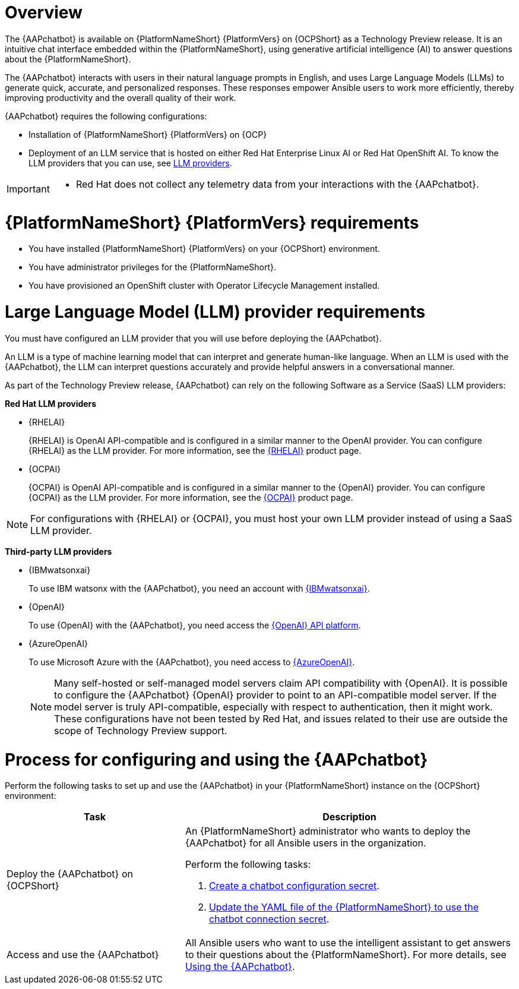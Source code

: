 :_mod-docs-content-type: CONCEPT

[id="con-about-lightspeed-intelligent-assistant_{context}"]

= Overview

[role="_abstract"]

The {AAPchatbot} is available on {PlatformNameShort} {PlatformVers} on {OCPShort} as a Technology Preview release. It is an intuitive chat interface embedded within the {PlatformNameShort}, using generative artificial intelligence (AI) to answer questions about the {PlatformNameShort}. 

The {AAPchatbot} interacts with users in their natural language prompts in English, and uses Large Language Models (LLMs) to generate quick, accurate, and personalized responses. These responses empower Ansible users to work more efficiently, thereby improving productivity and the overall quality of their work. 

{AAPchatbot} requires the following configurations:

* Installation of {PlatformNameShort} {PlatformVers} on {OCP}
* Deployment of an LLM service that is hosted on either Red Hat Enterprise Linux AI or Red Hat OpenShift AI. To know the LLM providers that you can use, see xref:#LLMproviders[LLM providers]. 

[IMPORTANT]
====
* Red Hat does not collect any telemetry data from your interactions with the {AAPchatbot}. 
====

= {PlatformNameShort} {PlatformVers} requirements

* You have installed {PlatformNameShort} {PlatformVers} on your {OCPShort} environment. 
* You have administrator privileges for the {PlatformNameShort}.
* You have provisioned an OpenShift cluster with Operator Lifecycle Management installed.

[#LLMproviders]
= Large Language Model (LLM) provider requirements

You must have configured an LLM provider that you will use before deploying the {AAPchatbot}. 

An LLM is a type of machine learning model that can interpret and generate human-like language. When an LLM is used with the {AAPchatbot}, the LLM can interpret questions accurately and provide helpful answers in a conversational manner.

As part of the Technology Preview release, {AAPchatbot} can rely on the following Software as a Service (SaaS) LLM providers:

*Red Hat LLM providers*

* {RHELAI}
+
{RHELAI} is OpenAI API-compatible and is configured in a similar manner to the OpenAI provider. You can configure {RHELAI} as the LLM provider. For more information, see the link:https://www.redhat.com/en/products/ai/enterprise-linux-ai[{RHELAI}] product page.

* {OCPAI}
+
{OCPAI} is OpenAI API-compatible and is configured in a similar manner to the {OpenAI} provider. You can configure {OCPAI} as the LLM provider. For more information, see the link:https://www.redhat.com/en/products/ai/openshift-ai[{OCPAI}] product page.

[NOTE]
====
For configurations with {RHELAI} or {OCPAI}, you must host your own LLM provider instead of using a SaaS LLM provider. 
====

*Third-party LLM providers*

* {IBMwatsonxai}
+
To use IBM watsonx with the {AAPchatbot}, you need an account with link:https://www.ibm.com/products/watsonx-ai[{IBMwatsonxai}].

* {OpenAI}
+
To use {OpenAI} with the {AAPchatbot}, you need access the link:https://openai.com/api/[{OpenAI} API platform].

* {AzureOpenAI}
+
To use Microsoft Azure with the {AAPchatbot}, you need access to link:https://azure.microsoft.com/en-us/products/ai-services/openai-service[{AzureOpenAI}]. 
+
[NOTE]
====
Many self-hosted or self-managed model servers claim API compatibility with {OpenAI}. It is possible to configure the {AAPchatbot} {OpenAI} provider to point to an API-compatible model server. If the model server is truly API-compatible, especially with respect to authentication, then it might work. These configurations have not been tested by Red Hat, and issues related to their use are outside the scope of Technology Preview support.
====

= Process for configuring and using the {AAPchatbot}
Perform the following tasks to set up and use the {AAPchatbot} in your {PlatformNameShort} instance on the {OCPShort} environment:

[%header,cols="35%,65%"]
|====
| Task 
| Description

|Deploy the {AAPchatbot} on {OCPShort}
a|An {PlatformNameShort} administrator who wants to deploy the {AAPchatbot} for all Ansible users in the organization.

Perform the following tasks:

. link:https://docs.redhat.com/en/documentation/red_hat_ansible_automation_platform/2.5/html-single/installing_on_openshift_container_platform/index#proc-create-chatbot-config-secret[Create a chatbot configuration secret]. 
. link:https://docs.redhat.com/en/documentation/red_hat_ansible_automation_platform/2.5/html-single/installing_on_openshift_container_platform/index#proc-update-aap-operator-chatbot[Update the YAML file of the {PlatformNameShort} to use the chatbot connection secret]. 

| Access and use the {AAPchatbot}
| All Ansible users who want to use the intelligent assistant to get answers to their questions about the {PlatformNameShort}. For more details, see link:https://docs.redhat.com/en/documentation/red_hat_ansible_automation_platform/2.5/html-single/installing_on_openshift_container_platform/index#con-using-chatbot[Using the {AAPchatbot}].
|====
